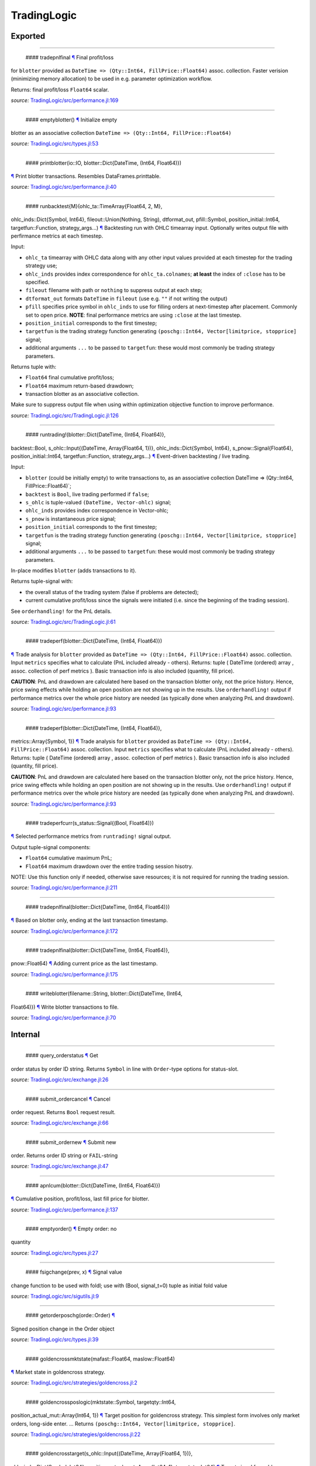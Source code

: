 TradingLogic
============

Exported
--------

--------------

 #### tradepnlfinal `¶ <#function__tradepnlfinal.1>`__ Final profit/loss
for ``blotter`` provided as
``DateTime => (Qty::Int64, FillPrice::Float64)`` assoc. collection.
Faster verision (minimizing memory allocation) to be used in e.g.
parameter optimization workflow.

Returns: final profit/loss ``Float64`` scalar.

*source:*
`TradingLogic/src/performance.jl:169 <https://github.com/JuliaQuant/TradingLogic.jl/tree/91ff167c43a4b649a1a6eaecdacfeebd2cee4ace/src/performance.jl#L169>`__

--------------

 #### emptyblotter() `¶ <#method__emptyblotter.1>`__ Initialize empty
blotter as an associative collection
``DateTime => (Qty::Int64, FillPrice::Float64)``

*source:*
`TradingLogic/src/types.jl:53 <https://github.com/JuliaQuant/TradingLogic.jl/tree/91ff167c43a4b649a1a6eaecdacfeebd2cee4ace/src/types.jl#L53>`__

--------------

 #### printblotter(io::IO, blotter::Dict{DateTime, (Int64, Float64)})
`¶ <#method__printblotter.1>`__ Print blotter transactions. Resembles
DataFrames.printtable.

*source:*
`TradingLogic/src/performance.jl:40 <https://github.com/JuliaQuant/TradingLogic.jl/tree/91ff167c43a4b649a1a6eaecdacfeebd2cee4ace/src/performance.jl#L40>`__

--------------

 #### runbacktest{M}(ohlc\_ta::TimeArray{Float64, 2, M},
ohlc\_inds::Dict{Symbol, Int64}, fileout::Union(Nothing, String),
dtformat\_out, pfill::Symbol, position\_initial::Int64,
targetfun::Function, strategy\_args...) `¶ <#method__runbacktest.1>`__
Backtesting run with OHLC timearray input. Optionally writes output file
with perfirmance metrics at each timestep.

Input:

-  ``ohlc_ta`` timearray with OHLC data along with any other input
   values provided at each timestep for the trading strategy use;
-  ``ohlc_inds`` provides index correspondence for ``ohlc_ta.colnames``;
   **at least** the index of ``:close`` has to be specified.
-  ``fileout`` filename with path or ``nothing`` to suppress output at
   each step;
-  ``dtformat_out`` formats ``DateTime`` in ``fileout`` (use e.g. ``""``
   if not writing the output)
-  ``pfill`` specifies price symbol in ``ohlc_inds`` to use for filling
   orders at next-timestep after placement. Commonly set to open price.
   **NOTE**: final performance metrics are using ``:close`` at the last
   timestep.
-  ``position_initial`` corresponds to the first timestep;
-  ``targetfun`` is the trading strategy function generating
   ``(poschg::Int64, Vector[limitprice, stopprice]`` signal;
-  additional arguments ``...`` to be passed to ``targetfun``: these
   would most commonly be trading strategy parameters.

Returns tuple with:

-  ``Float64`` final cumulative profit/loss;
-  ``Float64`` maximum return-based drawdown;
-  transaction blotter as an associative collection.

Make sure to suppress output file when using within optimization
objective function to improve performance.

*source:*
`TradingLogic/src/TradingLogic.jl:126 <https://github.com/JuliaQuant/TradingLogic.jl/tree/91ff167c43a4b649a1a6eaecdacfeebd2cee4ace/src/TradingLogic.jl#L126>`__

--------------

 #### runtrading!(blotter::Dict{DateTime, (Int64, Float64)},
backtest::Bool, s\_ohlc::Input{(DateTime, Array{Float64, 1})},
ohlc\_inds::Dict{Symbol, Int64}, s\_pnow::Signal{Float64},
position\_initial::Int64, targetfun::Function, strategy\_args...)
`¶ <#method__runtrading.1>`__ Event-driven backtesting / live trading.

Input:

-  ``blotter`` (could be initially empty) to write transactions to, as
   an associative collection DateTime => (Qty::Int64,
   FillPrice::Float64)\`;
-  ``backtest`` is ``Bool``, live trading performed if ``false``;
-  ``s_ohlc`` is tuple-valued ``(DateTime, Vector-ohlc)`` signal;
-  ``ohlc_inds`` provides index correspondence in Vector-ohlc;
-  ``s_pnow`` is instantaneous price signal;
-  ``position_initial`` corresponds to the first timestep;
-  ``targetfun`` is the trading strategy function generating
   ``(poschg::Int64, Vector[limitprice, stopprice]`` signal;
-  additional arguments ``...`` to be passed to ``targetfun``: these
   would most commonly be trading strategy parameters.

In-place modifies ``blotter`` (adds transactions to it).

Returns tuple-signal with:

-  the overall status of the trading system (false if problems are
   detected);
-  current cumulative profit/loss since the signals were initiated (i.e.
   since the beginning of the trading session).

See ``orderhandling!`` for the PnL details.

*source:*
`TradingLogic/src/TradingLogic.jl:61 <https://github.com/JuliaQuant/TradingLogic.jl/tree/91ff167c43a4b649a1a6eaecdacfeebd2cee4ace/src/TradingLogic.jl#L61>`__

--------------

 #### tradeperf(blotter::Dict{DateTime, (Int64, Float64)})
`¶ <#method__tradeperf.1>`__ Trade analysis for ``blotter`` provided as
``DateTime => (Qty::Int64, FillPrice::Float64)`` assoc. collection.
Input ``metrics`` specifies what to calculate (PnL included already -
others). Returns: tuple ( DateTime (ordered) array , assoc. collection
of perf metrics ). Basic transaction info is also included (quantity,
fill price).

**CAUTION**: PnL and drawdown are calculated here based on the
transaction blotter only, not the price history. Hence, price swing
effects while holding an open position are not showing up in the
results. Use ``orderhandling!`` output if performance metrics over the
whole price history are needed (as typically done when analyzing PnL and
drawdown).

*source:*
`TradingLogic/src/performance.jl:93 <https://github.com/JuliaQuant/TradingLogic.jl/tree/91ff167c43a4b649a1a6eaecdacfeebd2cee4ace/src/performance.jl#L93>`__

--------------

 #### tradeperf(blotter::Dict{DateTime, (Int64, Float64)},
metrics::Array{Symbol, 1}) `¶ <#method__tradeperf.2>`__ Trade analysis
for ``blotter`` provided as
``DateTime => (Qty::Int64, FillPrice::Float64)`` assoc. collection.
Input ``metrics`` specifies what to calculate (PnL included already -
others). Returns: tuple ( DateTime (ordered) array , assoc. collection
of perf metrics ). Basic transaction info is also included (quantity,
fill price).

**CAUTION**: PnL and drawdown are calculated here based on the
transaction blotter only, not the price history. Hence, price swing
effects while holding an open position are not showing up in the
results. Use ``orderhandling!`` output if performance metrics over the
whole price history are needed (as typically done when analyzing PnL and
drawdown).

*source:*
`TradingLogic/src/performance.jl:93 <https://github.com/JuliaQuant/TradingLogic.jl/tree/91ff167c43a4b649a1a6eaecdacfeebd2cee4ace/src/performance.jl#L93>`__

--------------

 #### tradeperfcurr(s\_status::Signal{(Bool, Float64)})
`¶ <#method__tradeperfcurr.1>`__ Selected performance metrics from
``runtrading!`` signal output.

Output tuple-signal components:

-  ``Float64`` cumulative maximum PnL;
-  ``Float64`` maximum drawdown over the entire trading session hisotry.

NOTE: Use this function only if needed, otherwise save resources; it is
not required for running the trading session.

*source:*
`TradingLogic/src/performance.jl:211 <https://github.com/JuliaQuant/TradingLogic.jl/tree/91ff167c43a4b649a1a6eaecdacfeebd2cee4ace/src/performance.jl#L211>`__

--------------

 #### tradepnlfinal(blotter::Dict{DateTime, (Int64, Float64)})
`¶ <#method__tradepnlfinal.1>`__ Based on blotter only, ending at the
last transaction timestamp.

*source:*
`TradingLogic/src/performance.jl:172 <https://github.com/JuliaQuant/TradingLogic.jl/tree/91ff167c43a4b649a1a6eaecdacfeebd2cee4ace/src/performance.jl#L172>`__

--------------

 #### tradepnlfinal(blotter::Dict{DateTime, (Int64, Float64)},
pnow::Float64) `¶ <#method__tradepnlfinal.2>`__ Adding current price as
the last timestamp.

*source:*
`TradingLogic/src/performance.jl:175 <https://github.com/JuliaQuant/TradingLogic.jl/tree/91ff167c43a4b649a1a6eaecdacfeebd2cee4ace/src/performance.jl#L175>`__

--------------

 #### writeblotter(filename::String, blotter::Dict{DateTime, (Int64,
Float64)}) `¶ <#method__writeblotter.1>`__ Write blotter transactions to
file.

*source:*
`TradingLogic/src/performance.jl:70 <https://github.com/JuliaQuant/TradingLogic.jl/tree/91ff167c43a4b649a1a6eaecdacfeebd2cee4ace/src/performance.jl#L70>`__

Internal
--------

--------------

 #### query\_orderstatus `¶ <#function__query_orderstatus.1>`__ Get
order status by order ID string. Returns ``Symbol`` in line with
``Order``-type options for status-slot.

*source:*
`TradingLogic/src/exchange.jl:26 <https://github.com/JuliaQuant/TradingLogic.jl/tree/91ff167c43a4b649a1a6eaecdacfeebd2cee4ace/src/exchange.jl#L26>`__

--------------

 #### submit\_ordercancel `¶ <#function__submit_ordercancel.1>`__ Cancel
order request. Returns ``Bool`` request result.

*source:*
`TradingLogic/src/exchange.jl:66 <https://github.com/JuliaQuant/TradingLogic.jl/tree/91ff167c43a4b649a1a6eaecdacfeebd2cee4ace/src/exchange.jl#L66>`__

--------------

 #### submit\_ordernew `¶ <#function__submit_ordernew.1>`__ Submit new
order. Returns order ID string or ``FAIL``-string

*source:*
`TradingLogic/src/exchange.jl:47 <https://github.com/JuliaQuant/TradingLogic.jl/tree/91ff167c43a4b649a1a6eaecdacfeebd2cee4ace/src/exchange.jl#L47>`__

--------------

 #### apnlcum(blotter::Dict{DateTime, (Int64, Float64)})
`¶ <#method__apnlcum.1>`__ Cumulative position, profit/loss, last fill
price for blotter.

*source:*
`TradingLogic/src/performance.jl:137 <https://github.com/JuliaQuant/TradingLogic.jl/tree/91ff167c43a4b649a1a6eaecdacfeebd2cee4ace/src/performance.jl#L137>`__

--------------

 #### emptyorder() `¶ <#method__emptyorder.1>`__ Empty order: no
quantity

*source:*
`TradingLogic/src/types.jl:27 <https://github.com/JuliaQuant/TradingLogic.jl/tree/91ff167c43a4b649a1a6eaecdacfeebd2cee4ace/src/types.jl#L27>`__

--------------

 #### fsigchange(prev, x) `¶ <#method__fsigchange.1>`__ Signal value
change function to be used with foldl; use with (Bool, signal\_t=0)
tuple as initial fold value

*source:*
`TradingLogic/src/sigutils.jl:9 <https://github.com/JuliaQuant/TradingLogic.jl/tree/91ff167c43a4b649a1a6eaecdacfeebd2cee4ace/src/sigutils.jl#L9>`__

--------------

 #### getorderposchg(orde::Order) `¶ <#method__getorderposchg.1>`__
Signed position change in the Order object

*source:*
`TradingLogic/src/types.jl:39 <https://github.com/JuliaQuant/TradingLogic.jl/tree/91ff167c43a4b649a1a6eaecdacfeebd2cee4ace/src/types.jl#L39>`__

--------------

 #### goldencrossmktstate(mafast::Float64, maslow::Float64)
`¶ <#method__goldencrossmktstate.1>`__ Market state in goldencross
strategy.

*source:*
`TradingLogic/src/strategies/goldencross.jl:2 <https://github.com/JuliaQuant/TradingLogic.jl/tree/91ff167c43a4b649a1a6eaecdacfeebd2cee4ace/src/strategies/goldencross.jl#L2>`__

--------------

 #### goldencrossposlogic(mktstate::Symbol, targetqty::Int64,
position\_actual\_mut::Array{Int64, 1})
`¶ <#method__goldencrossposlogic.1>`__ Target position for goldencross
strategy. This simplest form involves only market orders, long-side
enter. ... Returns ``(poschg::Int64, Vector[limitprice, stopprice]``.

*source:*
`TradingLogic/src/strategies/goldencross.jl:22 <https://github.com/JuliaQuant/TradingLogic.jl/tree/91ff167c43a4b649a1a6eaecdacfeebd2cee4ace/src/strategies/goldencross.jl#L22>`__

--------------

 #### goldencrosstarget(s\_ohlc::Input{(DateTime, Array{Float64, 1})},
ohlc\_inds::Dict{Symbol, Int64}, position\_actual\_mut::Array{Int64, 1},
targetqty::Int64) `¶ <#method__goldencrosstarget.1>`__ Target signal for
goldencross strategy.

*source:*
`TradingLogic/src/strategies/goldencross.jl:49 <https://github.com/JuliaQuant/TradingLogic.jl/tree/91ff167c43a4b649a1a6eaecdacfeebd2cee4ace/src/strategies/goldencross.jl#L49>`__

--------------

 #### goldencrosstarget(s\_ohlc::Input{(DateTime, Array{Float64, 1})},
ohlc\_inds::Dict{Symbol, Int64}, position\_actual\_mut::Array{Int64, 1},
targetqty::Int64, nsma\_fast::Int64)
`¶ <#method__goldencrosstarget.2>`__ Target signal for goldencross
strategy.

*source:*
`TradingLogic/src/strategies/goldencross.jl:49 <https://github.com/JuliaQuant/TradingLogic.jl/tree/91ff167c43a4b649a1a6eaecdacfeebd2cee4ace/src/strategies/goldencross.jl#L49>`__

--------------

 #### goldencrosstarget(s\_ohlc::Input{(DateTime, Array{Float64, 1})},
ohlc\_inds::Dict{Symbol, Int64}, position\_actual\_mut::Array{Int64, 1},
targetqty::Int64, nsma\_fast::Int64, nsma\_slow::Int64)
`¶ <#method__goldencrosstarget.3>`__ Target signal for goldencross
strategy.

*source:*
`TradingLogic/src/strategies/goldencross.jl:49 <https://github.com/JuliaQuant/TradingLogic.jl/tree/91ff167c43a4b649a1a6eaecdacfeebd2cee4ace/src/strategies/goldencross.jl#L49>`__

--------------

 #### initbuff(nbuff::Int64, xinit::Float64) `¶ <#method__initbuff.1>`__
Initialization of ``nbuff``-size float-elements buffer with NaNs and
last element ``xinit``.

*source:*
`TradingLogic/src/sigutils.jl:43 <https://github.com/JuliaQuant/TradingLogic.jl/tree/91ff167c43a4b649a1a6eaecdacfeebd2cee4ace/src/sigutils.jl#L43>`__

--------------

 #### ispending(orde::Order) `¶ <#method__ispending.1>`__ Check if order
status is ``:pending``

*source:*
`TradingLogic/src/types.jl:30 <https://github.com/JuliaQuant/TradingLogic.jl/tree/91ff167c43a4b649a1a6eaecdacfeebd2cee4ace/src/types.jl#L30>`__

--------------

 #### luxormktstate(mafast::Float64, maslow::Float64)
`¶ <#method__luxormktstate.1>`__ Market state in luxor strategy

*source:*
`TradingLogic/src/strategies/luxor.jl:2 <https://github.com/JuliaQuant/TradingLogic.jl/tree/91ff167c43a4b649a1a6eaecdacfeebd2cee4ace/src/strategies/luxor.jl#L2>`__

--------------

 #### luxorposlogic(mktstate::Symbol, mktchgh::Float64,
mktchgl::Float64, pthresh::Float64, targetqty::Int64,
position\_actual\_mut::Array{Int64, 1}) `¶ <#method__luxorposlogic.1>`__
Target position and stop, limit prices (if any) for luxor strategy. ...
Returns ``(poschg::Int64, Vector[limitprice, stopprice]``.

*source:*
`TradingLogic/src/strategies/luxor.jl:30 <https://github.com/JuliaQuant/TradingLogic.jl/tree/91ff167c43a4b649a1a6eaecdacfeebd2cee4ace/src/strategies/luxor.jl#L30>`__

--------------

 #### luxortarget(s\_ohlc::Input{(DateTime, Array{Float64, 1})},
ohlc\_inds::Dict{Symbol, Int64}, position\_actual\_mut::Array{Int64, 1},
nsma\_fast::Int64, nsma\_slow::Int64, pthreshold::Float64,
targetqty::Int64) `¶ <#method__luxortarget.1>`__ Target signal for luxor
strategy.

*source:*
`TradingLogic/src/strategies/luxor.jl:60 <https://github.com/JuliaQuant/TradingLogic.jl/tree/91ff167c43a4b649a1a6eaecdacfeebd2cee4ace/src/strategies/luxor.jl#L60>`__

--------------

 #### neworderid(trig::ASCIIString) `¶ <#method__neworderid.1>`__
Generate oder ID string for a new order

*source:*
`TradingLogic/src/orderhandl.jl:4 <https://github.com/JuliaQuant/TradingLogic.jl/tree/91ff167c43a4b649a1a6eaecdacfeebd2cee4ace/src/orderhandl.jl#L4>`__

--------------

 #### orderhandling!(targ::(Int64, Array{Float64, 1}), pnow::Float64,
tnow::DateTime, position\_actual\_mut::Array{Int64, 1}, ordcurr::Order,
blotter::Dict{DateTime, (Int64, Float64)}, backtest::Bool)
`¶ <#method__orderhandling.1>`__ Order handling for backtesting and live
trading. Input: - target ``targ`` as
``(poschg::Int64, Vector[limitprice, stopprice]``; -
current/instantaneous price ``pnow`` - current time ``tnow``; for
backtest, the time corresponding to ``targ`` (i.e. the current OHLC
step/bar time).

In-place modifies:

-  ``position_actual_mut`` vector;
-  ``ordcurr`` object;
-  ``backtestblotter`` associative collection.

Returns tuple with:

-  ``Bool`` system status;
-  ``Float64`` current cumulative profit/loss.

NOTE: As opposed to ``tradeperf`` function, here total PnL is updated at
each price change time-point.

*source:*
`TradingLogic/src/orderhandl.jl:87 <https://github.com/JuliaQuant/TradingLogic.jl/tree/91ff167c43a4b649a1a6eaecdacfeebd2cee4ace/src/orderhandl.jl#L87>`__

--------------

 #### plimitcheck(orde::Order, pnow::Float64)
`¶ <#method__plimitcheck.1>`__ Backtesting helper function: check if
limit-price is reached

*source:*
`TradingLogic/src/exchange.jl:12 <https://github.com/JuliaQuant/TradingLogic.jl/tree/91ff167c43a4b649a1a6eaecdacfeebd2cee4ace/src/exchange.jl#L12>`__

--------------

 #### printvecstring(io, vstring::Array{T, 1}, separator::Char,
quotemark::Char) `¶ <#method__printvecstring.1>`__ Print a text line
from string vector.

*source:*
`TradingLogic/src/performance.jl:23 <https://github.com/JuliaQuant/TradingLogic.jl/tree/91ff167c43a4b649a1a6eaecdacfeebd2cee4ace/src/performance.jl#L23>`__

--------------

 #### query\_orderstatus(orde::Order, pnow::Float64)
`¶ <#method__query_orderstatus.1>`__ Order status: backtesting version
based on current price ``pnow``

*source:*
`TradingLogic/src/exchange.jl:29 <https://github.com/JuliaQuant/TradingLogic.jl/tree/91ff167c43a4b649a1a6eaecdacfeebd2cee4ace/src/exchange.jl#L29>`__

--------------

 #### query\_orderstatus(ordid::ASCIIString)
`¶ <#method__query_orderstatus.2>`__ Order status: live version

*source:*
`TradingLogic/src/exchange.jl:41 <https://github.com/JuliaQuant/TradingLogic.jl/tree/91ff167c43a4b649a1a6eaecdacfeebd2cee4ace/src/exchange.jl#L41>`__

--------------

 #### schange{T}(s\_inp::Signal{T}) `¶ <#method__schange.1>`__ Bool
change signal, true when input signal changes

*source:*
`TradingLogic/src/sigutils.jl:16 <https://github.com/JuliaQuant/TradingLogic.jl/tree/91ff167c43a4b649a1a6eaecdacfeebd2cee4ace/src/sigutils.jl#L16>`__

--------------

 #### setcancelled!(orde::Order) `¶ <#method__setcancelled.1>`__ Change
order status to ``:cancelled``

*source:*
`TradingLogic/src/types.jl:33 <https://github.com/JuliaQuant/TradingLogic.jl/tree/91ff167c43a4b649a1a6eaecdacfeebd2cee4ace/src/types.jl#L33>`__

--------------

 #### sighistbuffer!(buffer, valnew) `¶ <#method__sighistbuffer.1>`__
Buffer for storing previous signal values to be used with foldl when
indicators are calculated based on signal history.

**IMPORTANT**: Initial value supplied to ``foldl`` determines buffer
window size, i.e. how many past signal values are retained (rolling
window size). In the case of e.g. SMA that would be moving average
window. Specifying initial value may be tricky: see ``test/signals.jl``.

In-place modifies ``buffer`` argument and returns updated one.

*source:*
`TradingLogic/src/sigutils.jl:33 <https://github.com/JuliaQuant/TradingLogic.jl/tree/91ff167c43a4b649a1a6eaecdacfeebd2cee4ace/src/sigutils.jl#L33>`__

--------------

 #### submit\_ordercancel(orde::Order)
`¶ <#method__submit_ordercancel.1>`__ Cancel pending order backtest
version

*source:*
`TradingLogic/src/exchange.jl:69 <https://github.com/JuliaQuant/TradingLogic.jl/tree/91ff167c43a4b649a1a6eaecdacfeebd2cee4ace/src/exchange.jl#L69>`__

--------------

 #### submit\_ordercancel(ordid::ASCIIString)
`¶ <#method__submit_ordercancel.2>`__ Cancel order live version: provide
order ID string ``ordid``

*source:*
`TradingLogic/src/exchange.jl:79 <https://github.com/JuliaQuant/TradingLogic.jl/tree/91ff167c43a4b649a1a6eaecdacfeebd2cee4ace/src/exchange.jl#L79>`__

--------------

 #### submit\_ordernew(orde::Order, backtest::Bool)
`¶ <#method__submit_ordernew.1>`__ New order submission: backtesting
version.

*source:*
`TradingLogic/src/exchange.jl:50 <https://github.com/JuliaQuant/TradingLogic.jl/tree/91ff167c43a4b649a1a6eaecdacfeebd2cee4ace/src/exchange.jl#L50>`__

--------------

 #### submit\_ordernew(orde::Order, position\_actual::Int64)
`¶ <#method__submit_ordernew.2>`__ New order submission: live version

*source:*
`TradingLogic/src/exchange.jl:59 <https://github.com/JuliaQuant/TradingLogic.jl/tree/91ff167c43a4b649a1a6eaecdacfeebd2cee4ace/src/exchange.jl#L59>`__

--------------

 #### targ2order!(orde::Order, targ::(Int64, Array{Float64, 1}),
trig::ASCIIString, position\_actual::Int64, backtest::Bool)
`¶ <#method__targ2order.1>`__ Prepare new order from ``targ``
(``(poschg::Int64, Vector[limitprice,stopprice]``) and trigger-string
``trig``. Note: this function prepares limit and market orders for
submission. Stop-part of stoplimit orders is handled at the software
level in ``orderhandling!`` (even for live trading), which calls
``targ2order!`` for limit order submission if stop-price of stoplimit
order is reached. ... Overwrites ``orde`` and returns ``Bool`` request
status.

*source:*
`TradingLogic/src/orderhandl.jl:20 <https://github.com/JuliaQuant/TradingLogic.jl/tree/91ff167c43a4b649a1a6eaecdacfeebd2cee4ace/src/orderhandl.jl#L20>`__

--------------

 #### tradeperffold(perfprev::(Float64, Float64), statusnow::(Bool,
Float64)) `¶ <#method__tradeperffold.1>`__ Performance metrics helper
function for use in foldl.

*source:*
`TradingLogic/src/performance.jl:184 <https://github.com/JuliaQuant/TradingLogic.jl/tree/91ff167c43a4b649a1a6eaecdacfeebd2cee4ace/src/performance.jl#L184>`__

--------------

 #### vapblotter(blotter::Dict{DateTime, (Int64, Float64)})
`¶ <#method__vapblotter.1>`__ Amount ``Vector{Int64)`` and price
``Vector{Float64)`` from blotter in chronological order (returns vector
tuple).

*source:*
`TradingLogic/src/performance.jl:8 <https://github.com/JuliaQuant/TradingLogic.jl/tree/91ff167c43a4b649a1a6eaecdacfeebd2cee4ace/src/performance.jl#L8>`__

--------------

 #### vtblotter(blotter::Dict{DateTime, (Int64, Float64)})
`¶ <#method__vtblotter.1>`__ Ordered timestamps from blotter associative
collection.

*source:*
`TradingLogic/src/performance.jl:2 <https://github.com/JuliaQuant/TradingLogic.jl/tree/91ff167c43a4b649a1a6eaecdacfeebd2cee4ace/src/performance.jl#L2>`__

--------------

 #### Order `¶ <#type__order.1>`__ Order type

*source:*
`TradingLogic/src/types.jl:5 <https://github.com/JuliaQuant/TradingLogic.jl/tree/91ff167c43a4b649a1a6eaecdacfeebd2cee4ace/src/types.jl#L5>`__

